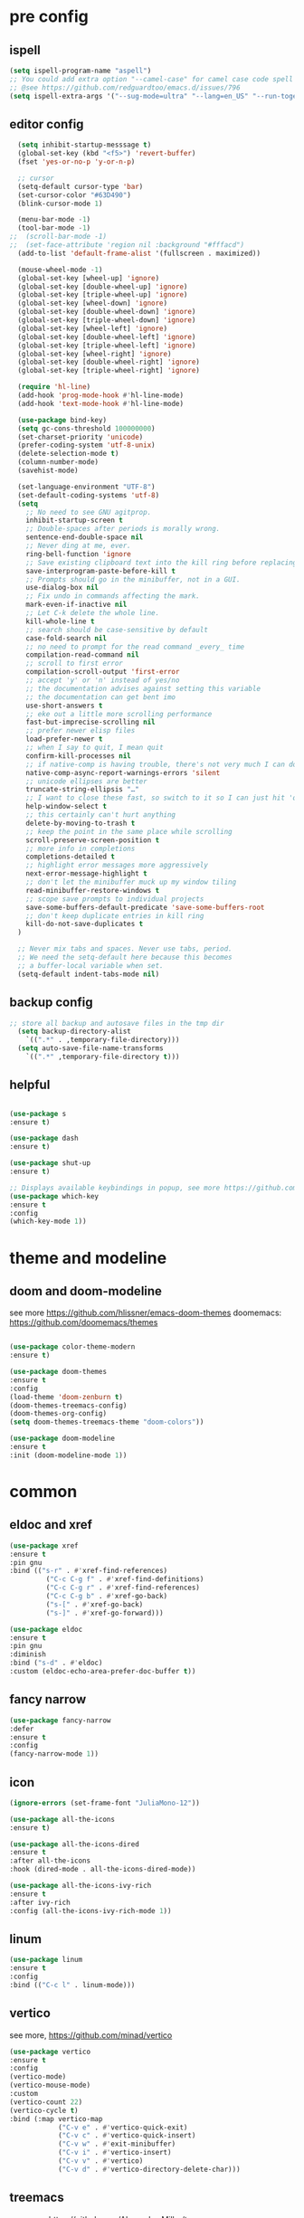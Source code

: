 #+STARTUP: overview
#+PROPERTY: header-args :comments yes :results silent

* pre config
** ispell
#+BEGIN_SRC emacs-lisp
  (setq ispell-program-name "aspell")
  ;; You could add extra option "--camel-case" for camel case code spell checking if Aspell 0.60.8+ is installed
  ;; @see https://github.com/redguardtoo/emacs.d/issues/796
  (setq ispell-extra-args '("--sug-mode=ultra" "--lang=en_US" "--run-together" "--camel-case" "--run-together-limit=16"))
#+END_SRC

** editor config
#+BEGIN_SRC emacs-lisp
  (setq inhibit-startup-messsage t)
  (global-set-key (kbd "<f5>") 'revert-buffer)
  (fset 'yes-or-no-p 'y-or-n-p)
  
  ;; cursor
  (setq-default cursor-type 'bar)
  (set-cursor-color "#63D490")
  (blink-cursor-mode 1)  
  
  (menu-bar-mode -1)
  (tool-bar-mode -1)
;;  (scroll-bar-mode -1)  
;;  (set-face-attribute 'region nil :background "#fffacd")
  (add-to-list 'default-frame-alist '(fullscreen . maximized))

  (mouse-wheel-mode -1)  
  (global-set-key [wheel-up] 'ignore)
  (global-set-key [double-wheel-up] 'ignore)
  (global-set-key [triple-wheel-up] 'ignore)
  (global-set-key [wheel-down] 'ignore) 
  (global-set-key [double-wheel-down] 'ignore)
  (global-set-key [triple-wheel-down] 'ignore)
  (global-set-key [wheel-left] 'ignore)
  (global-set-key [double-wheel-left] 'ignore)
  (global-set-key [triple-wheel-left] 'ignore)
  (global-set-key [wheel-right] 'ignore)
  (global-set-key [double-wheel-right] 'ignore) 
  (global-set-key [triple-wheel-right] 'ignore)  
  
  (require 'hl-line)
  (add-hook 'prog-mode-hook #'hl-line-mode)
  (add-hook 'text-mode-hook #'hl-line-mode)

  (use-package bind-key)
  (setq gc-cons-threshold 100000000)
  (set-charset-priority 'unicode)
  (prefer-coding-system 'utf-8-unix)
  (delete-selection-mode t)
  (column-number-mode)
  (savehist-mode)

  (set-language-environment "UTF-8")
  (set-default-coding-systems 'utf-8)
  (setq
    ;; No need to see GNU agitprop.
    inhibit-startup-screen t
    ;; Double-spaces after periods is morally wrong.
    sentence-end-double-space nil
    ;; Never ding at me, ever.
    ring-bell-function 'ignore
    ;; Save existing clipboard text into the kill ring before replacing it.
    save-interprogram-paste-before-kill t
    ;; Prompts should go in the minibuffer, not in a GUI.
    use-dialog-box nil
    ;; Fix undo in commands affecting the mark.
    mark-even-if-inactive nil
    ;; Let C-k delete the whole line.
    kill-whole-line t
    ;; search should be case-sensitive by default
    case-fold-search nil
    ;; no need to prompt for the read command _every_ time
    compilation-read-command nil
    ;; scroll to first error
    compilation-scroll-output 'first-error
    ;; accept 'y' or 'n' instead of yes/no
    ;; the documentation advises against setting this variable
    ;; the documentation can get bent imo
    use-short-answers t
    ;; eke out a little more scrolling performance
    fast-but-imprecise-scrolling nil
    ;; prefer newer elisp files
    load-prefer-newer t
    ;; when I say to quit, I mean quit
    confirm-kill-processes nil
    ;; if native-comp is having trouble, there's not very much I can do
    native-comp-async-report-warnings-errors 'silent
    ;; unicode ellipses are better
    truncate-string-ellipsis "…"
    ;; I want to close these fast, so switch to it so I can just hit 'q'
    help-window-select t
    ;; this certainly can't hurt anything
    delete-by-moving-to-trash t
    ;; keep the point in the same place while scrolling
    scroll-preserve-screen-position t
    ;; more info in completions
    completions-detailed t
    ;; highlight error messages more aggressively
    next-error-message-highlight t
    ;; don't let the minibuffer muck up my window tiling
    read-minibuffer-restore-windows t
    ;; scope save prompts to individual projects
    save-some-buffers-default-predicate 'save-some-buffers-root
    ;; don't keep duplicate entries in kill ring
    kill-do-not-save-duplicates t
  )

  ;; Never mix tabs and spaces. Never use tabs, period.
  ;; We need the setq-default here because this becomes
  ;; a buffer-local variable when set.
  (setq-default indent-tabs-mode nil)
#+END_SRC 
** backup config
#+BEGIN_SRC emacs-lisp  
;; store all backup and autosave files in the tmp dir
  (setq backup-directory-alist
    `((".*" . ,temporary-file-directory)))
  (setq auto-save-file-name-transforms
    `((".*" ,temporary-file-directory t)))

#+END_SRC
** helpful
#+BEGIN_SRC emacs-lisp

  (use-package s
  :ensure t)

  (use-package dash
  :ensure t)

  (use-package shut-up
  :ensure t)

  ;; Displays available keybindings in popup, see more https://github.com/justbur/emacs-which-key
  (use-package which-key
  :ensure t
  :config
  (which-key-mode 1))

#+END_SRC 

* theme and modeline
** doom and doom-modeline
see more https://github.com/hlissner/emacs-doom-themes
doomemacs: https://github.com/doomemacs/themes
#+BEGIN_SRC emacs-lisp
  
  (use-package color-theme-modern
  :ensure t)

  (use-package doom-themes
  :ensure t
  :config
  (load-theme 'doom-zenburn t)
  (doom-themes-treemacs-config)
  (doom-themes-org-config)
  (setq doom-themes-treemacs-theme "doom-colors"))

  (use-package doom-modeline
  :ensure t
  :init (doom-modeline-mode 1))

#+END_SRC

* common
** eldoc and xref
#+BEGIN_SRC emacs-lisp
  (use-package xref
  :ensure t
  :pin gnu
  :bind (("s-r" . #'xref-find-references)
           ("C-c C-g f" . #'xref-find-definitions)
           ("C-c C-g r" . #'xref-find-references)
           ("C-c C-g b" . #'xref-go-back)
           ("s-[" . #'xref-go-back)
           ("s-]" . #'xref-go-forward)))

  (use-package eldoc
  :ensure t
  :pin gnu
  :diminish
  :bind ("s-d" . #'eldoc)
  :custom (eldoc-echo-area-prefer-doc-buffer t))
#+END_SRC

** fancy narrow
#+BEGIN_SRC emacs-lisp
  (use-package fancy-narrow
  :defer
  :ensure t
  :config
  (fancy-narrow-mode 1))
#+END_SRC

** icon
#+BEGIN_SRC emacs-lisp
  (ignore-errors (set-frame-font "JuliaMono-12"))

  (use-package all-the-icons
  :ensure t)

  (use-package all-the-icons-dired
  :ensure t
  :after all-the-icons
  :hook (dired-mode . all-the-icons-dired-mode))

  (use-package all-the-icons-ivy-rich
  :ensure t
  :after ivy-rich
  :config (all-the-icons-ivy-rich-mode 1))
#+END_SRC

** linum
#+BEGIN_SRC emacs-lisp
  (use-package linum
  :ensure t
  :config
  :bind (("C-c l" . linum-mode)))
#+END_SRC

** vertico
see more, https://github.com/minad/vertico
#+BEGIN_SRC emacs-lisp
  (use-package vertico
  :ensure t
  :config
  (vertico-mode)
  (vertico-mouse-mode)
  :custom
  (vertico-count 22)
  (vertico-cycle t)
  :bind (:map vertico-map
              ("C-v e" . #'vertico-quick-exit)
              ("C-v c" . #'vertico-quick-insert)
              ("C-v w" . #'exit-minibuffer)
              ("C-v i" . #'vertico-insert)
              ("C-v v" . #'vertico)
              ("C-v d" . #'vertico-directory-delete-char)))
#+END_SRC
** treemacs
see more, https://github.com/Alexander-Miller/treemacs
#+BEGIN_SRC emacs-lisp
  (use-package treemacs
  :ensure t
  :bind (
  ("C-c C-x t" . treemacs)
  ("C-c C-x e" . treemacs-edit-workspaces)
  ("C-c C-x d" . treemacs-decrease-width)
  ("C-c C-x i" . treemacs-increase-width)
  ("C-c C-x w" . treemacs-switch-workspace)))

  (use-package treemacs-projectile
  :after (treemacs projectile)
  :ensure t)

  (use-package treemacs-icons-dired
  :hook (dired-mode . treemacs-icons-dired-enable-once)
  :ensure t)

  (use-package treemacs-magit
  :after (treemacs magit)
  :ensure t)

  (use-package treemacs-persp ;;treemacs-perspective if you use perspective.el vs. persp-mode
  :after (treemacs persp-mode) ;;or perspective vs. persp-mode
  :ensure t
  :config (treemacs-set-scope-type 'Perspectives))

  (use-package treemacs-tab-bar ;;treemacs-tab-bar if you use tab-bar-mode
  :after (treemacs)
  :ensure t
  :config (treemacs-set-scope-type 'Tabs))

  (use-package all-the-icons
  :ensure t)

  (use-package all-the-icons-dired
  :ensure t
  :after all-the-icons
  :hook (dired-mode . all-the-icons-dired-mode))
#+END_SRC

** vterm
#+BEGIN_SRC emacs-lisp
  (use-package vterm
  :defer
  :ensure t
  :bind ("C-x g" . vterm))
#+END_SRC
** consult
#+BEGIN_SRC emacs-lisp
  (use-package consult
  :ensure t
  :config
  (defun pt/yank-pop ()
    "As pt/yank, but calling consult-yank-pop."
    (interactive)
    (let ((point-before (point)))
      (consult-yank-pop)
      (indent-region point-before (point))))

  :bind (("C-c i"     . #'consult-imenu)
         ("C-c r"     . #'consult-recent-file)
         ("C-c y"     . #'pt/yank-pop)
         ("C-c R"     . #'consult-bookmark)
         ("C-c `"     . #'consult-flymake)
         ("C-c h"     . #'consult-ripgrep)
         ("C-x C-f"   . #'find-file)
         ("C-c C-h a" . #'consult-apropos)
         )
  :custom
  (completion-in-region-function #'consult-completion-in-region)
  (xref-show-xrefs-function #'consult-xref)
  (xref-show-definitions-function #'consult-xref)
  (consult-project-root-function #'deadgrep--project-root) ;; ensure ripgrep works
  )
#+END_SRC

** marginalia
#+BEGIN_SRC emacs-lisp
  (use-package marginalia
  :ensure t
  :init (marginalia-mode 1))
#+END_SRC
** orderless
#+BEGIN_SRC emacs-lisp
  (use-package orderless
  :ensure t
  :custom (completion-styles `(orderless basic)))
#+END_SRC

** crtlf
#+BEGIN_SRC emacs-lisp
  (use-package ctrlf
  :ensure t
  :init (ctrlf-mode 1))
#+END_SRC

** prescient
#+BEGIN_SRC emacs-lisp
  (use-package prescient
  :ensure t)
#+END_SRC

** ace 
#+BEGIN_SRC emacs-lisp
  (use-package ace-window
  :ensure t
  :config 
  (setq aw-scope 'frame)
  (setq aw-background nil)
  (global-set-key (kbd "C-c a") 'ace-window)
  (ace-window-display-mode)
  (setq aw-keys '(?a ?s ?d ?f ?g ?h ?j ?k ?l)))

  (use-package ace-jump-mode
  :ensure t
  :bind ("C-." . ace-jump-mode))

  (use-package ace-flyspell
  :ensure t
  :bind
  (:map flyspell-mode-map
      ("C-M-i" . ace-flyspell-correct-word)))
#+END_SRC

** ivy
#+BEGIN_SRC emacs-lisp
  (use-package ivy
  :ensure t
  :diminish (ivy-mode)
  :bind (("C-x b" . ivy-switch-buffer))
  :config
  (ivy-mode 1)
  (setq ivy-use-virtual-buffers t)
  (setq ivy-count-format "%d/%d ")
  (setq ivy-display-style 'fancy))

  (use-package swiper
  :ensure t
  :bind (("C-s" . swiper-isearch)
           ("C-x C-f" . counsel-find-file))
  :config
  (progn
    (ivy-mode 1)
    (setq ivy-use-virtual-buffers t)
    (setq ivy-display-style 'fancy)
    (define-key read-expression-map (kbd "C-r") 'counsel-expression-history)
    ))
#+END_SRC

** flycheck
See more, https://www.flycheck.org/en/latest/
#+BEGIN_SRC emacs-lisp
  (use-package flycheck
  :ensure t
  :init 
  :config
  ;; Disable the error indicator on the fringe
  (setq flycheck-indication-mode nil)

  ;; Disable automatic syntax check on new line
  (setq flycheck-syntax-automatically '(save 
  idle-change 
  mode-enable))

  ;; Immediate syntax checking quite annoying. Slow it down a bit.
  (setq flycheck-idle-change-delay 2.0)

  ;; Customize faces (Colors are copied from solarized definitions

  (set-face-attribute 'flycheck-warning nil
  :background "#b58900"
  :foreground "#262626"
  :underline nil)

  (set-face-attribute 'flycheck-error nil
  :background "dc322f"
  :foreground "#262626"
  :underline nil)

  (global-flycheck-mode t))
#+END_SRC

** yasnippet
see more, https://github.com/joaotavora/yasnippet
develop/config, https://joaotavora.github.io/yasnippet/snippet-development.html
#+BEGIN_SRC emacs-lisp
  (setq-default abbrev-mode 1)

  (use-package yasnippet
  :ensure t
  :config
  (setq yas-snippet-dirs '("~/.emacs.d/snippets"))
  (yas-global-mode 1))

  ;; a collection of yasnippet snippets for many languages
  (use-package yasnippet-snippets
  :after yasnippet
  :ensure t)

  (use-package ivy-yasnippet
  :after (ivy yasnippet)
  :ensure t
  :bind ("C-c w" . ivy-yasnippet))
#+END_SRC

** better shell
see more, https://github.com/killdash9/better-shell
#+BEGIN_SRC emacs-lisp
  (use-package better-shell
  :ensure t
  :bind (("C-c s " . better-shell-shell) 
           ("C-c q" . better-shell-remote-open)))
#+END_SRC

** flyspell
see more, http://www-sop.inria.fr/members/Manuel.Serrano/flyspell/flyspell.html
#+BEGIN_SRC emacs-lisp
  (use-package flyspell
  :ensure t
  :hook
  (prog-mode . flyspell-prog-mode)
  (text-mode . flyspell-mode))
#+END_SRC

** auto revert
#+BEGIN_SRC emacs-lisp
  (use-package autorevert
  :ensure t
  :config
  (global-auto-revert-mode 1))

  (use-package electric
  :ensure t
  :defer
  :config
  (electric-indent-mode 1))

  (use-package savehist
  :ensure t
  :defer
  :config
  (savehist-mode 1))
#+END_SRC

* editor
** undo
#+BEGIN_SRC emacs-lisp
  (use-package undo-tree
  :ensure t
  :init
  (global-undo-tree-mode 1)
  (global-set-key (kbd "C-z") 'undo)
  :config
  (setq undo-tree-auto-save-history t)
  (setq undo-tree-history-directory-alist 
    `(("." . ,temporary-file-directory))))
#+END_SRC

** helm
#+BEGIN_SRC emacs-lisp
  (use-package ag
  :ensure t)

  (use-package helm-ag
  :ensure t
  :after ag)

  (use-package helm-projectile
  :ensure t
  :after helm
  :config (helm-projectile-on))

  (use-package helm
  :ensure t
  :diminish helm-mode
  :config
  (require 'helm-config)
  :bind
  ("C-c f" . helm-projectile-find-file-dwim)
  ("M-x" . helm-M-x)
  ("C-x r b" . helm-filtered-bookmarks)
  ("C-x C-f" . helm-find-files)
  :init
  (helm-mode 1)
  (customize-set-variable 'helm-ff-lynx-style-map t))
#+END_SRC

** magit
see more, https://magit.vc/
#+BEGIN_SRC emacs-lisp
  (use-package magit
  :ensure t
  :diminish magit-autorevert-mode
  :diminish auto-revert-mode
  :config
  (defun pt/commit-hook () (set-fill-column 80))
  (add-hook 'git-commit-setup-hook #'pt/commit-hook)
  (add-to-list 'magit-no-confirm 'stage-all-changes)
  :bind (
    ("C-c x c" . magit-commit)
    ("C-c x p" . magit-push)
    ("C-c x l" . magit-log)
    ("C-c x n" . magit-clone)
    ("C-c x b" . magit-branch-create)
    ("C-c x d" . magit-branch-delete)
    ("C-c x r" . magit-branch-reset)
    ("C-c x o" . magit-checkout)
    ("C-c x s" . magit-stash)
    ("C-c x g" . magit-status)
    ("C-c x u" . magit-pull)
    ("C-c x y" . magit-branch-checkout)
    ("C-c x a" . magit-branch-and-checkout)
  ))

  (use-package forge
  :ensure t
  :after magit
  :bind (
     ("C-c v p" . forge-pull)
     ("C-c v i" . forge-list-issues)
     ("C-c v r" . forge-list-pullreqs)
     ("C-c v a" . forge-create-pullreq-from-issue)
     ("C-c v u" . forge-create-issue)
     ("C-c v d" . forge-add-repository)
     ("C-c v l" . forge-list-topics)
     ("C-c v n" . forge-forge-edit-topic-note)
     ("C-c v m" . forge-edit-mark)
     ("C-c v t" . forge-edit-topic-title)
     ("C-c v o" . forge-edit-topic-review-requests)
     ("C-c v q" . forge-edit-topic-milestone)
     ("C-c v f" . forge-edit-topic-assignees)
     ("C-c v s" . forge-edit-topic-state)
     ("C-c v g" . forge-merge)
     ("C-c v y" . forge-create-pullreq)
   ))

  ;; Hack to eliminate weirdness
  (unless (boundp 'bug-reference-auto-setup-functions)
    (defvar bug-reference-auto-setup-functions '()))


  (use-package libgit
  :delight
  :ensure t
  :after magit)

  (use-package magit-libgit
  :ensure t
  :after (magit libgit))


  (use-package git-messenger
  :ensure t
  :bind ("C-c x m" . git-messenger:popup-message)
  :config
  (setq git-messenger:show-detail t
        git-messenger:use-magit-popup t))

  (use-package git-timemachine
  :ensure t
  :bind ("C-c x t" . git-timemachine)) 
#+END_SRC

** rainbow
#+BEGIN_SRC emacs-lisp
  (use-package rainbow-delimiters
  :ensure t
  :hook
  (prog-mode . rainbow-delimiters-mode))

  (use-package rainbow-identifiers
  :ensure t)
#+END_SRC

** anzu
#+BEGIN_SRC emacs-lisp
  (use-package anzu
  :ensure t
  :delight
  :bind  (
    ("C-x r i" . anzu-isearch-query-replace)     
    ("C-x r a" . anzu-query-replace))
  :config
  (global-anzu-mode 1))
#+END_SRC

** prodigy
#+BEGIN_SRC emacs-lisp
  (use-package prodigy
  :ensure t
  :bind (("C-c 8" . #'prodigy)
           :map prodigy-view-mode-map
           ("$" . #'end-of-buffer))
  :custom (prodigy-view-truncate-by-default t)
  :config
  ;;  (load "~/.emacs.d/services.el" 'noerror))
    (prodigy-define-tag
    :name 'pulumi
    :ready-message "Pulumi!!!")
    (prodigy-define-tag
     :name 'operator
     :ready-message "Matrixone Operator!!!")

    (prodigy-define-service
     :name "pulumi up"
     :command "pulumi"
     :args '("up", "--yes")
     :cwd "~/Documents/matrixone-operator/"
     :tags '(pulumi))
  )
#+END_SRC

** miniedit
#+BEGIN_SRC emacs-lisp
  (use-package miniedit
  :ensure t)
#+END_SRC
** company
see more, http://company-mode.github.io/
#+BEGIN_SRC emacs-lisp

  (use-package company
  :ensure t
  :hook (emacs-lisp-mode . company-mode)
  :config
  (setq company-idle-delay 0)
  (setq company-minimum-prefix-length 3)
  (global-company-mode t))

  (use-package company-prescient
  :defer  
  :ensure t
  :after company
  :config
  (company-prescient-mode 1))

  (use-package company-irony
  :defer
  :ensure t
  :after comapny)

  (use-package company-shell
  :defer
  :ensure t
  :after comany)

  (use-package company-c-headers
  :defer
  :after company
  :ensure t)

  (use-package company-emoji
  :defer
  :ensure t
  :after company
  :config
  (add-to-list 'company-backends 'company-emoji))
#+END_SRC

** golden ratio
When working with many windows at the same time,
each window has a size that is not convenient for editing.
#+BEGIN_SRC emacs-lisp
  (use-package golden-ratio
  :ensure t
  :config
  (add-to-list 'golden-ratio-extra-commands 'ace-window)
  (golden-ratio-mode 1))
#+END_SRC

** loccur
#+BEGIN_SRC emacs-lisp
   (defun gpolonkai/toggle-loccur ()
   "Toggle `loccur-mode'.

   If `loccur-mode' is not active, starts it (which, in turn, will ask for the
   pattern to look for).  If it is active, it will disable it."
     (interactive)
     (if loccur-mode
	  (loccur-mode nil)
	(call-interactively 'loccur)))

   (use-package loccur
   :ensure t
   :bind
     (:map gpolonkai/pers-map
      ("C-c a" . gpolonkai/toggle-loccur)))
#+END_SRC

** form feed
#+BEGIN_SRC emacs-lisp
  (use-package form-feed
  :ensure t
  :hook
  (emacs-lisp-mode . form-feed-mode)
  (compilation-mode . form-feed-mode)
  (help-mode . form-feed-mode))
#+END_SRC

** multi-cursors
#+BEGIN_SRC emacs-lisp
  (defun gpolonkai/no-blink-matching-paren ()
    (customize-set-variable 'blink-matching-paren nil))

  (defun gpolonkai/blink-matching-paren ()
    (customize-set-variable 'blink-matching-paren t))

  (use-package multiple-cursors
  :ensure t
  :init
    (defvar gpolonkai/mc-prefix-map (make-sparse-keymap)
      "Prefix keymap for multiple-cursors")
    (define-prefix-command 'gpolonkai/mc-prefix-map)
    (define-key global-map (kbd "C-c m") 'gpolonkai/mc-prefix-map)
  :hook
    (multiple-cursors-mode-enabled . gpolonkai/no-blink-matching-paren)
    (multiple-cursors-mode-disabled . gpolonkai/blink-matching-paren)
  :bind
    (:map gpolonkai/mc-prefix-map
     ("t" . mc/mark-all-like-this)
     ("m" . mc/mark-all-like-this-dwim)
     ("l" . mc/edit-lines)
     ("e" . mc/edit-ends-of-lines)
     ("a" . mc/edit-beginnings-of-lines)
     ("n" . mc/mark-next-like-this)
     ("p" . mc/mark-previous-like-this)
     ("s" . mc/mark-sgml-tag-pair)
     ("d" . mc/mark-all-like-this-in-defun)
     ("M-<mouse-1>" . mc/add-cursor-on-click)))
#+END_SRC

* programming
** lsp
#+BEGIN_SRC emacs-lisp
  (setq lsp-log-io nil) ;; Don't log everything = speed
  (setq lsp-keymap-prefix "C-c j")
  (setq lsp-restart 'auto-restart)
  (setq lsp-ui-sideline-show-diagnostics t)
  (setq lsp-ui-sideline-show-hover t)
  (setq lsp-ui-sideline-show-code-actions t)

  (use-package lsp-mode
  :ensure t
  :commands lsp
  :diminish lsp-mode
  :bind
  ("M-." . 'lsp-find-definition)
  ("M-t" . 'lsp-find-type-definition)
  ("M-?" . 'lsp-find-references))

  (use-package lsp-ui
  :ensure t)
#+END_SRC

** tree sitter
#+BEGIN_SRC emacs-lisp
  (use-package tree-sitter
  :ensure t
  :hook (
    (rust-mode . tree-sitter-mode)
    (toml-mode . tree-sitter-mode)
    (markdown-mode . tree-sitter-mode)
    (go-mode . tree-sitter-mode)))

  (use-package tree-sitter-langs
  :defer
  :ensure t)
#+END_SRC

** rust
#+BEGIN_SRC emacs-lisp
  (use-package rust-mode
  :defer
  :ensure t
  :hook (rust-mode . lsp)
  :bind
  ("C-c g" . rust-run)
  ("C-c t" . rust-test)
  ("C-c b" . cargo-process-build)
  :config
  (setq rust-format-on-save t)
  (setq lsp-rust-server 'rust-analyzer))

  (use-package cargo
  :defer
  :ensure t
  :hook (rust-mode . cargo-minor-mode)
  :diminish cargo-minor-mode
  :bind (
    ("C-x j r" . cargo-process-run)
    ("C-x j b" . cargo-process-build)
    ("C-x j a" . cargo-process-add)
    ("C-x j t" . cargo-process-test)
    ("C-x j c" . cargo-process-clippy)
    ("C-x j l" . cargo-process-clean)
    ()))

  (use-package flycheck-rust
  :defer
  :ensure t
  :config (add-hook 'flycheck-mode-hook #'flycheck-rust-setup))

  (use-package racer
  :after rust-mode
  :ensure t
  :diminish racer-mode
  :hook (rust-mode . racer-mode)
  :bind
  ("M-j" . racer-find-definition)
  ;; (:map racer-mode-map ("M-." . #'xref-find-definitions))
  (:map racer-mode-map ("M-." . nil)))
#+END_SRC

** toml
#+BEGIN_SRC emacs-lisp
  (use-package toml-mode
  :defer
  :ensure t)
#+END_SRC

** markdown
#+BEGIN_SRC emacs-lisp
  (use-package markdown-mode
  :defer
  :ensure t
  :mode (("\\.md\\'" . markdown-mode)
         ("\\.markdown\\'" . markdown-mode)))
#+END_SRC

** go
#+BEGIN_SRC emacs-lisp
  (use-package go-mode
  :defer
  :ensure t
  :mode "\\.go\\'"
  :config
  (defun my/go-mode-setup ()
    "Basic Go mode setup."
  (add-hook 'before-save-hook #'lsp-format-buffer t t)
  (add-hook 'before-save-hook #'lsp-organize-imports t t))
  (add-hook 'go-mode-hook #'my/go-mode-setup)
  :hook
  (go-mode . lsp))
#+END_SRC

** yaml
#+BEGIN_SRC emacs-lisp
  (use-package yaml-mode
  :defer
  :ensure t
  :mode (("\\.yml\\'" . yaml-mode)
           ("\\.yaml\\'" . yaml-mode))
  :init
    (add-to-list 'auto-mode-alist '("\\.yml\\'" . yaml-mode)))
#+END_SRC

** json
#+BEGIN_SRC emacs-lisp
  (use-package json-mode
  :defer
  :ensure t)
#+END_SRC

** docker
#+BEGIN_SRC emacs-lisp
  (use-package dockerfile-mode
  :defer
  :ensure t)
#+END_SRC

** irony
A C/C++ minor mode for Emacs powered by libclang
see more, https://github.com/Sarcasm/irony-mode
#+BEGIN_SRC emacs-lisp
  (use-package irony
  :defer
  :ensure t
  :config
  (progn
    (add-hook 'c++-mode-hook 'irony-mode)
    (add-hook 'c-mode-hook 'irony-mode)
    (add-hook 'objc-mode-hook 'irony-mode)

    (add-hook 'irony-mode-hook 'irony-cdb-autosetup-compile-options)
  ))

  (use-package flycheck-irony
  :defer
  :after (irony flycheck)
  :ensure t)
#+END_SRC

** editor config
#+BEGIN_SRC emacs-lisp
  (use-package editorconfig
  :ensure t
  :config
  (editorconfig-mode 1))
#+END_SRC
